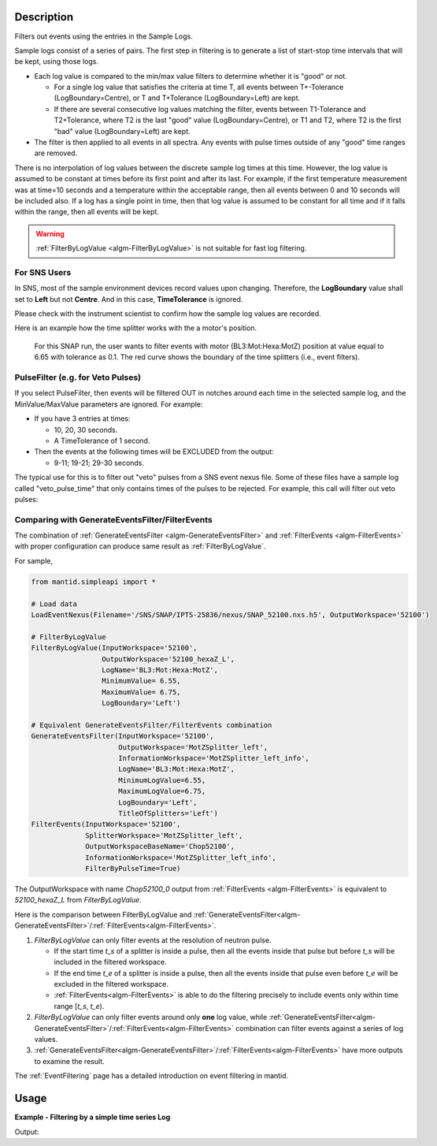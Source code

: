 .. algorithm::

.. summary::

.. relatedalgorithms::

.. properties::

Description
-----------

Filters out events using the entries in the Sample Logs.

Sample logs consist of a series of pairs. The first step in filtering is
to generate a list of start-stop time intervals that will be kept, using
those logs.

-  Each log value is compared to the min/max value filters to determine
   whether it is "good" or not.

   -  For a single log value that satisfies the criteria at time T, all
      events between T+-Tolerance (LogBoundary=Centre), or T and
      T+Tolerance (LogBoundary=Left) are kept.
   -  If there are several consecutive log values matching the filter,
      events between T1-Tolerance and T2+Tolerance, where T2 is the last
      "good" value (LogBoundary=Centre), or T1 and T2, where T2 is the
      first "bad" value (LogBoundary=Left) are kept.

-  The filter is then applied to all events in all spectra. Any events
   with pulse times outside of any "good" time ranges are removed.

There is no interpolation of log values between the discrete sample log
times at this time. However, the log value is assumed to be constant at
times before its first point and after its last. For example, if the
first temperature measurement was at time=10 seconds and a temperature
within the acceptable range, then all events between 0 and 10 seconds
will be included also. If a log has a single point in time, then that
log value is assumed to be constant for all time and if it falls within
the range, then all events will be kept.

.. warning::

   :ref:`FilterByLogValue <algm-FilterByLogValue>` is not suitable for
   fast log filtering.


For SNS Users
#############

In SNS, most of the sample environment devices record values upon changing.
Therefore, the **LogBoundary** value shall set to **Left** but not **Centre**.
And in this case, **TimeTolerance** is ignored.

Please check with the instrument scientist to confirm how the sample log values are recorded.

Here is an example how the time splitter works with the a motor's position.

.. figure:: /images/SNAP_motor_filter.png

        For this SNAP run, the user wants to filter events with motor (BL3:Mot:Hexa:MotZ) position
        at value equal to 6.65 with tolerance as 0.1.
        The red curve shows the boundary of the time splitters (i.e., event filters).


PulseFilter (e.g. for Veto Pulses)
##################################

If you select PulseFilter, then events will be filtered OUT in notches
around each time in the selected sample log, and the MinValue/MaxValue
parameters are ignored. For example:

-  If you have 3 entries at times:

   -  10, 20, 30 seconds.
   -  A TimeTolerance of 1 second.

-  Then the events at the following times will be EXCLUDED from the
   output:

   -  9-11; 19-21; 29-30 seconds.

The typical use for this is to filter out "veto" pulses from a SNS event
nexus file. Some of these files have a sample log called
"veto\_pulse\_time" that only contains times of the pulses to be
rejected. For example, this call will filter out veto pulses:

.. testsetup:: VetoPulseTime

   ws=CreateSampleWorkspace("Event")
   AddTimeSeriesLog(ws, Name="veto_pulse_time", Time="2010-01-01T00:00:00", Value=1)
   AddTimeSeriesLog(ws, Name="veto_pulse_time", Time="2010-01-01T00:10:00", Value=0)
   AddTimeSeriesLog(ws, Name="veto_pulse_time", Time="2010-01-01T00:20:00", Value=1)
   AddTimeSeriesLog(ws, Name="veto_pulse_time", Time="2010-01-01T00:30:00", Value=0)
   AddTimeSeriesLog(ws, Name="veto_pulse_time", Time="2010-01-01T00:40:00", Value=1)
   AddTimeSeriesLog(ws, Name="veto_pulse_time", Time="2010-01-01T00:50:00", Value=0)

.. testcode:: VetoPulseTime

   ws = FilterByLogValue(ws, LogName="veto_pulse_time", PulseFilter="1")


Comparing with GenerateEventsFilter/FilterEvents
################################################

The combination of :ref:`GenerateEventsFilter <algm-GenerateEventsFilter>` and :ref:`FilterEvents <algm-FilterEvents>` with proper configuration
can produce same result as :ref:`FilterByLogValue`.

For sample,

.. code-block:: python

   from mantid.simpleapi import *

   # Load data
   LoadEventNexus(Filename='/SNS/SNAP/IPTS-25836/nexus/SNAP_52100.nxs.h5', OutputWorkspace='52100')

   # FilterByLogValue
   FilterByLogValue(InputWorkspace='52100',
                    OutputWorkspace='52100_hexaZ_L',
                    LogName='BL3:Mot:Hexa:MotZ',
                    MinimumValue= 6.55,
                    MaximumValue= 6.75,
                    LogBoundary='Left')

   # Equivalent GenerateEventsFilter/FilterEvents combination
   GenerateEventsFilter(InputWorkspace='52100',
                        OutputWorkspace='MotZSplitter_left',
                        InformationWorkspace='MotZSplitter_left_info',
                        LogName='BL3:Mot:Hexa:MotZ',
                        MinimumLogValue=6.55,
                        MaximumLogValue=6.75,
                        LogBoundary='Left',
                        TitleOfSplitters='Left')
   FilterEvents(InputWorkspace='52100',
                SplitterWorkspace='MotZSplitter_left',
                OutputWorkspaceBaseName='Chop52100',
                InformationWorkspace='MotZSplitter_left_info',
                FilterByPulseTime=True)



The OutputWorkspace with name *Chop52100_0* output from :ref:`FilterEvents <algm-FilterEvents>` is equivalent to *52100_hexaZ_L*
from *FilterByLogValue*.

Here is the comparison between FilterByLogValue and :ref:`GenerateEventsFilter<algm-GenerateEventsFilter>`/:ref:`FilterEvents<algm-FilterEvents>`.

1. *FilterByLogValue* can only filter events at the resolution of neutron pulse.

   - If the start time *t_s* of a splitter is inside a pulse, then all the events inside that pulse but before *t_s*
     will be included in the filtered workspace.
   - If the end time *t_e* of a splitter is inside a pulse, then all the events inside that pulse even before *t_e*
     will be excluded in the filtered workspace.
   - :ref:`FilterEvents<algm-FilterEvents>` is able to do the filtering precisely to include events only within time range [*t_s*, *t_e*).

2. *FilterByLogValue* can only filter events around only **one** log value, while
   :ref:`GenerateEventsFilter<algm-GenerateEventsFilter>`/:ref:`FilterEvents<algm-FilterEvents>`
   combination can filter events against a series of log values.

3. :ref:`GenerateEventsFilter<algm-GenerateEventsFilter>`/:ref:`FilterEvents<algm-FilterEvents>`
   have more outputs to examine the result.


The :ref:`EventFiltering` page has a detailed introduction on event
filtering in mantid.

Usage
-----

**Example - Filtering by a simple time series Log**

.. testcode:: FilterByLogValue

   ws = CreateSampleWorkspace("Event",BankPixelWidth=1)

   AddTimeSeriesLog(ws, Name="proton_charge", Time="2010-01-01T00:00:00", Value=100)
   AddTimeSeriesLog(ws, Name="proton_charge", Time="2010-01-01T00:10:00", Value=100)
   AddTimeSeriesLog(ws, Name="proton_charge", Time="2010-01-01T00:20:00", Value=100)
   AddTimeSeriesLog(ws, Name="proton_charge", Time="2010-01-01T00:30:00", Value=100)
   AddTimeSeriesLog(ws, Name="proton_charge", Time="2010-01-01T00:40:00", Value=15)
   AddTimeSeriesLog(ws, Name="proton_charge", Time="2010-01-01T00:50:00", Value=100)

   print("The unfiltered workspace {} has {} events and a peak value of {:.2f}".format(ws, ws.getNumberEvents(),ws.readY(0)[50]))

   wsOut = FilterByLogValue(ws,"proton_charge",MinimumValue=75, MaximumValue=150)

   print("The filtered workspace {} has {} events and a peak value of {:.2f}".format(wsOut, wsOut.getNumberEvents(),wsOut.readY(0)[50]))


Output:

.. testoutput:: FilterByLogValue

   The unfiltered workspace ws has 1900 events and a peak value of 2...
   The filtered workspace wsOut has 950 events and a peak value of 1...


.. categories::

.. sourcelink::
